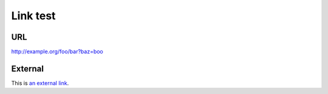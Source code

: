 Link test
=========
URL
---
http://example.org/foo/bar?baz=boo

External
--------
This is `an external link`_.

.. _an external link: http://example.org/external
